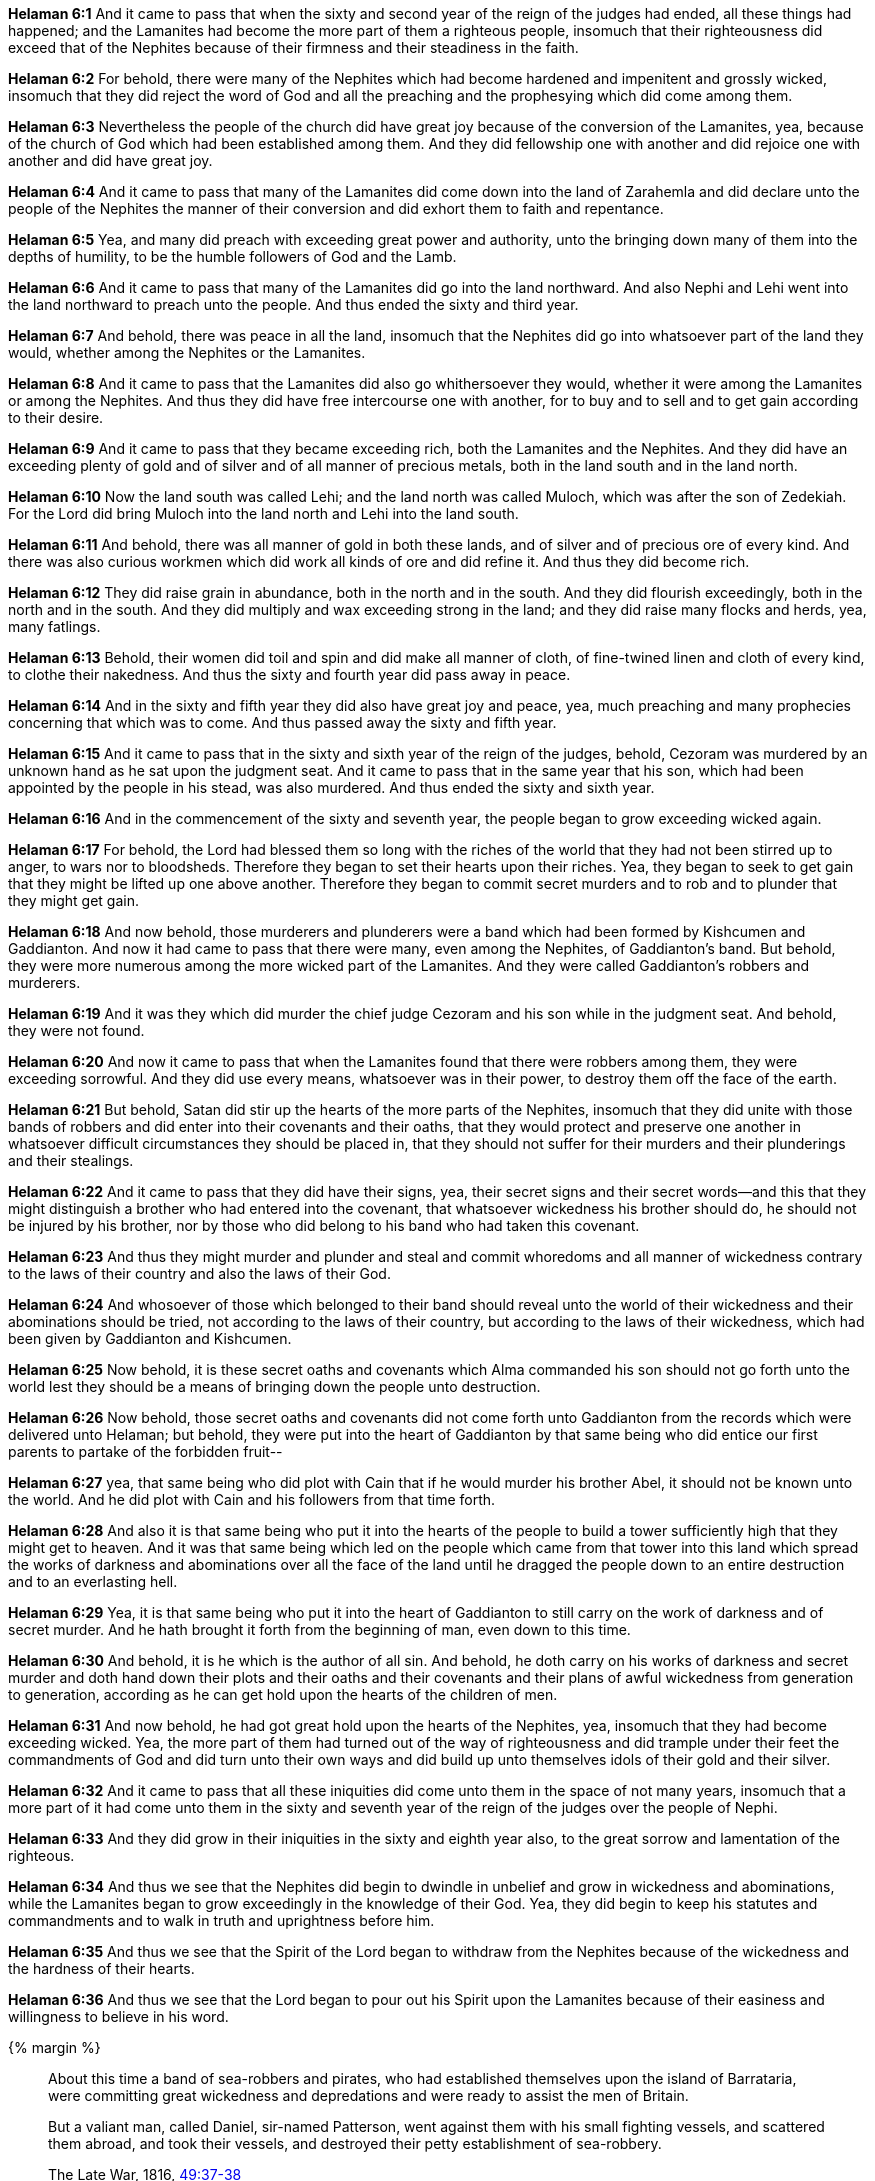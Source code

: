 *Helaman 6:1* And it came to pass that when the sixty and second year of the reign of the judges had ended, all these things had happened; and the Lamanites had become the more part of them a righteous people, insomuch that their righteousness did exceed that of the Nephites because of their firmness and their steadiness in the faith.

*Helaman 6:2* For behold, there were many of the Nephites which had become hardened and impenitent and grossly wicked, insomuch that they did reject the word of God and all the preaching and the prophesying which did come among them.

*Helaman 6:3* Nevertheless the people of the church did have great joy because of the conversion of the Lamanites, yea, because of the church of God which had been established among them. And they did fellowship one with another and did rejoice one with another and did have great joy.

*Helaman 6:4* And it came to pass that many of the Lamanites did come down into the land of Zarahemla and did declare unto the people of the Nephites the manner of their conversion and did exhort them to faith and repentance.

*Helaman 6:5* Yea, and many did preach with exceeding great power and authority, unto the bringing down many of them into the depths of humility, to be the humble followers of God and the Lamb.

*Helaman 6:6* And it came to pass that many of the Lamanites did go into the land northward. And also Nephi and Lehi went into the land northward to preach unto the people. And thus ended the sixty and third year.

*Helaman 6:7* And behold, there was peace in all the land, insomuch that the Nephites did go into whatsoever part of the land they would, whether among the Nephites or the Lamanites.

*Helaman 6:8* And it came to pass that the Lamanites did also go whithersoever they would, whether it were among the Lamanites or among the Nephites. And thus they did have free intercourse one with another, for to buy and to sell and to get gain according to their desire.

*Helaman 6:9* And it came to pass that they became exceeding rich, both the Lamanites and the Nephites. And they did have an exceeding plenty of gold and of silver and of all manner of precious metals, both in the land south and in the land north.

*Helaman 6:10* Now the land south was called Lehi; and the land north was called Muloch, which was after the son of Zedekiah. For the Lord did bring Muloch into the land north and Lehi into the land south.

*Helaman 6:11* And behold, there was all manner of gold in both these lands, and of silver and of precious ore of every kind. And there was also curious workmen which did work all kinds of ore and did refine it. And thus they did become rich.

*Helaman 6:12* They did raise grain in abundance, both in the north and in the south. And they did flourish exceedingly, both in the north and in the south. And they did multiply and wax exceeding strong in the land; and they did raise many flocks and herds, yea, many fatlings.

*Helaman 6:13* Behold, their women did toil and spin and did make all manner of cloth, of fine-twined linen and cloth of every kind, to clothe their nakedness. And thus the sixty and fourth year did pass away in peace.

*Helaman 6:14* And in the sixty and fifth year they did also have great joy and peace, yea, much preaching and many prophecies concerning that which was to come. And thus passed away the sixty and fifth year.

*Helaman 6:15* And it came to pass that in the sixty and sixth year of the reign of the judges, behold, Cezoram was murdered by an unknown hand as he sat upon the judgment seat. And it came to pass that in the same year that his son, which had been appointed by the people in his stead, was also murdered. And thus ended the sixty and sixth year.

*Helaman 6:16* And in the commencement of the sixty and seventh year, the people began to grow exceeding wicked again.

*Helaman 6:17* For behold, the Lord had blessed them so long with the riches of the world that they had not been stirred up to anger, to wars nor to bloodsheds. Therefore they began to set their hearts upon their riches. Yea, they began to seek to get gain that they might be lifted up one above another. Therefore they began to commit secret murders and to rob and to plunder that they might get gain.

*Helaman 6:18* And now behold, those murderers and plunderers were a band which had been formed by Kishcumen and Gaddianton. And now it had came to pass that there were many, even among the Nephites, of Gaddianton's band. But behold, they were more numerous among the more wicked part of the Lamanites. And they were called Gaddianton's robbers and murderers.

*Helaman 6:19* And it was they which did murder the chief judge Cezoram and his son while in the judgment seat. And behold, they were not found.

*Helaman 6:20* And now it came to pass that when the Lamanites found that there were robbers among them, they were exceeding sorrowful. And they did use every means, whatsoever was in their power, to destroy them off the face of the earth.

*Helaman 6:21* But behold, Satan did stir up the hearts of the more parts of the Nephites, insomuch that they did unite with those bands of robbers and did enter into their covenants and their oaths, that they would protect and preserve one another in whatsoever difficult circumstances they should be placed in, that they should not suffer for their murders and their plunderings and their stealings.

*Helaman 6:22* And it came to pass that they did have their signs, yea, their secret signs and their secret words--and this that they might distinguish a brother who had entered into the covenant, that whatsoever wickedness his brother should do, he should not be injured by his brother, nor by those who did belong to his band who had taken this covenant.

*Helaman 6:23* And thus they might murder and plunder and steal and commit whoredoms and all manner of wickedness contrary to the laws of their country and also the laws of their God.

*Helaman 6:24* And whosoever of those which belonged to their band should reveal unto the world of their wickedness and their abominations should be tried, not according to the laws of their country, but according to the laws of their wickedness, which had been given by Gaddianton and Kishcumen.

*Helaman 6:25* Now behold, it is these secret oaths and covenants which Alma commanded his son should not go forth unto the world lest they should be a means of bringing down the people unto destruction.

*Helaman 6:26* Now behold, those secret oaths and covenants did not come forth unto Gaddianton from the records which were delivered unto Helaman; but behold, they were put into the heart of Gaddianton by that same being who did entice our first parents to partake of the forbidden fruit--

*Helaman 6:27* yea, that same being who did plot with Cain that if he would murder his brother Abel, it should not be known unto the world. And he did plot with Cain and his followers from that time forth.

*Helaman 6:28* And also it is that same being who put it into the hearts of the people to build a tower sufficiently high that they might get to heaven. And it was that same being which led on the people which came from that tower into this land which spread the works of darkness and abominations over all the face of the land until he dragged the people down to an entire destruction and to an everlasting hell.

*Helaman 6:29* Yea, it is that same being who put it into the heart of Gaddianton to still carry on the work of darkness and of secret murder. And he hath brought it forth from the beginning of man, even down to this time.

*Helaman 6:30* And behold, it is he which is the author of all sin. And behold, he doth carry on his works of darkness and secret murder and doth hand down their plots and their oaths and their covenants and their plans of awful wickedness from generation to generation, according as he can get hold upon the hearts of the children of men.

*Helaman 6:31* And now behold, he had got great hold upon the hearts of the Nephites, yea, insomuch that they had become exceeding wicked. Yea, the more part of them had turned out of the way of righteousness and did trample under their feet the commandments of God and did turn unto their own ways and did build up unto themselves idols of their gold and their silver.

*Helaman 6:32* And it came to pass that all these iniquities did come unto them in the space of not many years, insomuch that a more part of it had come unto them in the sixty and seventh year of the reign of the judges over the people of Nephi.

*Helaman 6:33* And they did grow in their iniquities in the sixty and eighth year also, to the great sorrow and lamentation of the righteous.

*Helaman 6:34* And thus we see that the Nephites did begin to dwindle in unbelief and grow in wickedness and abominations, while the Lamanites began to grow exceedingly in the knowledge of their God. Yea, they did begin to keep his statutes and commandments and to walk in truth and uprightness before him.

*Helaman 6:35* And thus we see that the Spirit of the Lord began to withdraw from the Nephites because of the wickedness and the hardness of their hearts.

*Helaman 6:36* And thus we see that the Lord began to pour out his Spirit upon the Lamanites because of their easiness and willingness to believe in his word.

{% margin %}
____
About this time a band of sea-robbers and pirates, who had established themselves upon the island of Barrataria, were committing great wickedness and depredations and were ready to assist the men of Britain.

But a valiant man, called Daniel, sir-named Patterson, went against them with his small fighting vessels, and scattered them abroad, and took their vessels, and destroyed their petty establishment of sea-robbery.

[small]#The Late War, 1816, https://wordtreefoundation.github.io/thelatewar/#robbers[49:37-38]#
____
{% endmargin %}

*Helaman 6:37* And it came to pass that the Lamanites did hunt [highlight]#the band of robbers# of Gaddianton. And they did preach the word of God among the more wicked part of them, insomuch that this band of robbers was utterly destroyed from among the Lamanites.

*Helaman 6:38* And it came to pass, on the other hand, that the Nephites did build them up and support them, beginning at the more wicked part of them, until they had overspread all the land of the Nephites and had seduced the more part of the righteous until they had come down to believe in their works and partake of their spoils and to join with them in their secret murders and combinations.

*Helaman 6:39* And thus they did obtain the sole management of the government, insomuch that they did trample under their feet and smite and rend and turn their backs upon the poor and the meek and humble followers of God.

*Helaman 6:40* And thus we see that they were in an awful state and ripening for an everlasting destruction.

*Helaman 6:41* And it came to pass that thus ended the sixty and eighth year of the reign of the judges over the people of Nephi. The Prophecy of Nephi the son of Helaman God threatens the people of Nephi that he will visit them in his anger to their utter destruction except they repent of their wickedness. God smiteth the people of Nephi with pestilence; they repent and turn unto him. Samuel, a Lamanite, prophesies unto the Nephites.

